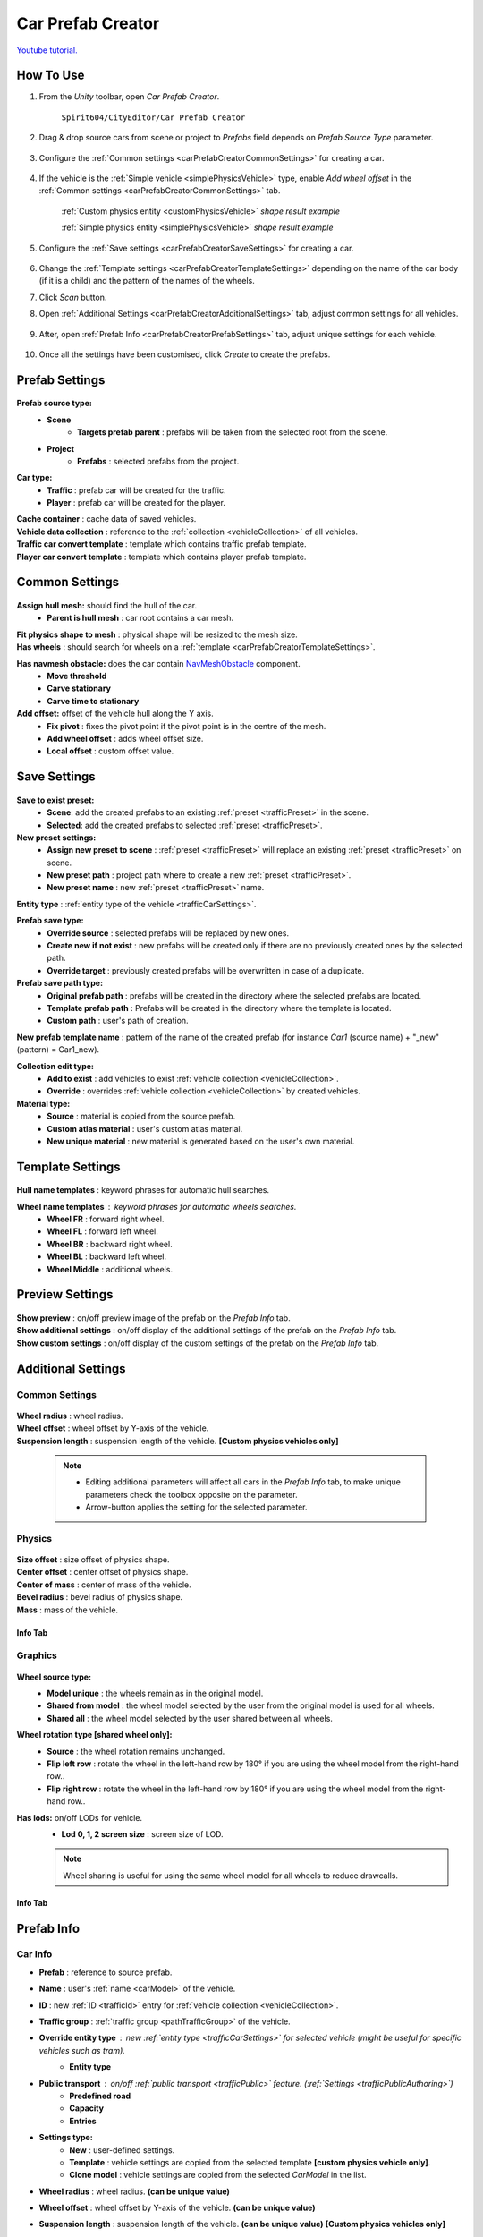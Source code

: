 .. _carPrefabCreator:

Car Prefab Creator
=====

`Youtube tutorial. <https://youtu.be/7or3H0GB1HQ>`_

How To Use
----------------

#. From the `Unity` toolbar, open `Car Prefab Creator`.

	``Spirit604/CityEditor/Car Prefab Creator``
	
	.. image:: /images/entities/trafficCar/carPrefabCreator/CarPrefabCreatorToolbar.png
	
#. Drag & drop source cars from scene or project to `Prefabs` field depends on `Prefab Source Type` parameter.

	.. image:: /images/entities/trafficCar/carPrefabCreator/PrefabSettings.png
	
#. Configure the :ref:`Common settings <carPrefabCreatorCommonSettings>` for creating a car.

	.. image:: /images/entities/trafficCar/carPrefabCreator/CommonSettings.png
	
#. If the vehicle is the :ref:`Simple vehicle <simplePhysicsVehicle>` type, enable `Add wheel offset` in the :ref:`Common settings <carPrefabCreatorCommonSettings>` tab.

	.. image:: /images/entities/trafficCar/custom/physicsShape.png
	:ref:`Custom physics entity <customPhysicsVehicle>` `shape result example`
	
	.. image:: /images/entities/trafficCar/physicsShape.png
	:ref:`Simple physics entity <simplePhysicsVehicle>` `shape result example`
	
#. Configure the :ref:`Save settings <carPrefabCreatorSaveSettings>` for creating a car.

	.. image:: /images/entities/trafficCar/carPrefabCreator/SaveSettings.png
	
#. Change the :ref:`Template settings <carPrefabCreatorTemplateSettings>` depending on the name of the car body (if it is a child) and the pattern of the names of the wheels.
#. Click `Scan` button.
#. Open :ref:`Additional Settings <carPrefabCreatorAdditionalSettings>` tab, adjust common settings for all vehicles.

	.. image:: /images/entities/trafficCar/carPrefabCreator/AdditionalSettings.png

#. After, open :ref:`Prefab Info <carPrefabCreatorPrefabSettings>` tab, adjust unique settings for each vehicle.

	.. image:: /images/entities/trafficCar/carPrefabCreator/PrefabInfo.png
	
#. Once all the settings have been customised, click `Create` to create the prefabs.

Prefab Settings
----------------

	.. image:: /images/entities/trafficCar/carPrefabCreator/PrefabSettings.png

**Prefab source type:**
	* **Scene**
		* **Targets prefab parent** : prefabs will be taken from the selected root from the scene.
	* **Project**
		* **Prefabs** : selected prefabs from the project.
		
**Car type:**
	* **Traffic** : prefab car will be created for the traffic.
	* **Player** : prefab car will be created for the player.
	
| **Cache container** : cache data of saved vehicles.
| **Vehicle data collection** : reference to the :ref:`collection <vehicleCollection>` of all vehicles.
| **Traffic car convert template** : template which contains traffic prefab template.
| **Player car convert template** : template which contains player prefab template.
		
.. _carPrefabCreatorCommonSettings:

Common Settings
----------------

	.. image:: /images/entities/trafficCar/carPrefabCreator/CommonSettings.png
	
**Assign hull mesh:** should find the hull of the car.
	* **Parent is hull mesh** : car root contains a car mesh.
| **Fit physics shape to mesh** : physical shape will be resized to the mesh size.
| **Has wheels** : should search for wheels on a :ref:`template <carPrefabCreatorTemplateSettings>`.
**Has navmesh obstacle:** does the car contain `NavMeshObstacle <https://docs.unity3d.com/Manual/class-NavMeshObstacle.html>`_ component. 
	* **Move threshold**
	* **Carve stationary**
	* **Carve time to stationary**
**Add offset:** offset of the vehicle hull along the Y axis.
	* **Fix pivot** : fixes the pivot point if the pivot point is in the centre of the mesh.
	* **Add wheel offset** : adds wheel offset size.
	* **Local offset** : custom offset value.
	
.. _carPrefabCreatorSaveSettings:
	
Save Settings
----------------

	.. image:: /images/entities/trafficCar/carPrefabCreator/SaveSettings.png
	
**Save to exist preset:** 
	* **Scene**: add the created prefabs to an existing :ref:`preset <trafficPreset>` in the scene.
	* **Selected**: add the created prefabs to selected :ref:`preset <trafficPreset>`.

**New preset settings:**
	* **Assign new preset to scene** : :ref:`preset <trafficPreset>` will replace an existing :ref:`preset <trafficPreset>` on scene.
	* **New preset path** : project path where to create a new :ref:`preset <trafficPreset>`.
	* **New preset name** : new :ref:`preset <trafficPreset>` name.
	
| **Entity type** : :ref:`entity type of the vehicle <trafficCarSettings>`.

**Prefab save type:**
	* **Override source** : selected prefabs will be replaced by new ones.
	* **Create new if not exist** : new prefabs will be created only if there are no previously created ones by the selected path.
	* **Override target** : previously created prefabs will be overwritten in case of a duplicate.
	
**Prefab save path type:**
	* **Original prefab path** : prefabs will be created in the directory where the selected prefabs are located.
	* **Template prefab path** : Prefabs will be created in the directory where the template is located.
	* **Custom path** : user's path of creation. 
	
| **New prefab template name** : pattern of the name of the created prefab (for instance *Car1* (source name) + "_new" (pattern) = Car1_new).

**Collection edit type:**
	* **Add to exist** : add vehicles to exist :ref:`vehicle collection <vehicleCollection>`.
	* **Override** : overrides :ref:`vehicle collection <vehicleCollection>` by created vehicles.
	
**Material type:**
	* **Source** : material is copied from the source prefab.
	* **Custom atlas material** : user's custom atlas material.
	* **New unique material** : new material is generated based on the user's own material.
	
.. _carPrefabCreatorTemplateSettings:
	
Template Settings
----------------

	.. image:: /images/entities/trafficCar/carPrefabCreator/TemplateSettings.png
	
| **Hull name templates** : keyword phrases for automatic hull searches.

**Wheel name templates** : keyword phrases for automatic wheels searches.
	* **Wheel FR** : forward right wheel.
	* **Wheel FL** : forward left wheel.
	* **Wheel BR** : backward right wheel.
	* **Wheel BL** : backward left wheel.
	* **Wheel Middle** : additional wheels.
	
Preview Settings
----------------

	.. image:: /images/entities/trafficCar/carPrefabCreator/PreviewSettings.png
	
| **Show preview** : on/off preview image of the prefab on the `Prefab Info` tab.
| **Show additional settings** : on/off display of the additional settings of the prefab on the `Prefab Info` tab.
| **Show custom settings** : on/off display of the custom settings of the prefab on the `Prefab Info` tab.

.. _carPrefabCreatorAdditionalSettings:

Additional Settings
----------------

Common Settings
~~~~~~~~~~~~

	.. image:: /images/entities/trafficCar/carPrefabCreator/AdditionalSettings.png
	
| **Wheel radius** : wheel radius.
| **Wheel offset** : wheel offset by Y-axis of the vehicle.
| **Suspension length** : suspension length of the vehicle. **[Custom physics vehicles only]**

	.. note::
		* Editing additional parameters will affect all cars in the `Prefab Info` tab, to make unique parameters check the toolbox opposite on the parameter.
		* Arrow-button applies the setting for the selected parameter.
		
Physics
~~~~~~~~~~~~

	.. image:: /images/entities/trafficCar/carPrefabCreator/AdditionalSettings2-1.png
	
| **Size offset** : size offset of physics shape.
| **Center offset** : center offset of physics shape.
| **Center of mass** : center of mass of the vehicle.
| **Bevel radius** : bevel radius of physics shape.
| **Mass** : mass of the vehicle.
 
Info Tab
^^^^^^^^^^^^^^^^^^^^^^

	.. image:: /images/entities/trafficCar/carPrefabCreator/AdditionalSettings2-2.png

Graphics
~~~~~~~~~~~~

	.. image:: /images/entities/trafficCar/carPrefabCreator/AdditionalSettings3-1.png
	
**Wheel source type:** 
	* **Model unique** : the wheels remain as in the original model.
	* **Shared from model** : the wheel model selected by the user from the original model is used for all wheels.
	* **Shared all** : the wheel model selected by the user shared between all wheels.
	
**Wheel rotation type [shared wheel only]:** 
	* **Source** : the wheel rotation remains unchanged.
	* **Flip left row** : rotate the wheel in the left-hand row by 180° if you are using the wheel model from the right-hand row..
	* **Flip right row** : rotate the wheel in the left-hand row by 180° if you are using the wheel model from the right-hand row..
	
**Has lods:** on/off LODs for vehicle.
	* **Lod 0, 1, 2 screen size** : screen size of LOD.
	
	.. note:: 
		Wheel sharing is useful for using the same wheel model for all wheels to reduce drawcalls.
	
Info Tab
^^^^^^^^^^^^^^^^^^^^^^

	.. image:: /images/entities/trafficCar/carPrefabCreator/AdditionalSettings3-2.png
	
.. _carPrefabCreatorPrefabSettings:
	
Prefab Info
----------------

	.. image:: /images/entities/trafficCar/carPrefabCreator/PrefabInfo.png
	
Car Info
~~~~~~~~~~~~

* **Prefab** : reference to source prefab.
* **Name** : user's :ref:`name <carModel>` of the vehicle.
* **ID** : new :ref:`ID <trafficId>` entry for :ref:`vehicle collection <vehicleCollection>`.
* **Traffic group** : :ref:`traffic group <pathTrafficGroup>` of the vehicle.

* **Override entity type** : new :ref:`entity type <trafficCarSettings>` for selected vehicle (might be useful for specific vehicles such as `tram`).
	* **Entity type**
	
* **Public transport** : on/off :ref:`public transport <trafficPublic>` feature. (:ref:`Settings <trafficPublicAuthoring>`)
	* **Predefined road** 
	* **Capacity** 
	* **Entries**
	
* **Settings type:** 
	* **New** : user-defined settings.
	* **Template** : vehicle settings are copied from the selected template **[custom physics vehicle only]**.
	* **Clone model** : vehicle settings are copied from the selected `CarModel` in the list.
	
* **Wheel radius** : wheel radius. **(can be unique value)**
* **Wheel offset** : wheel offset by Y-axis of the vehicle. **(can be unique value)**
* **Suspension length** : suspension length of the vehicle. **(can be unique value)** **[Custom physics vehicles only]**
		
Buttons
----------------

	.. image:: /images/entities/trafficCar/carPrefabCreator/Buttons.png
	
| **Scan** : scan the added prefabs and add information about new ones to the `Prefab Info` tab.
| **Create** : create new entity prefabs based on the added prefabs.